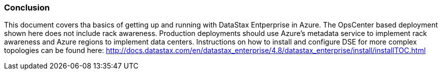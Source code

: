 
=== Conclusion

This document covers tha basics of getting up and running with DataStax Entperprise in Azure. The OpsCenter based deployment shown here does not include rack awareness. Production deployments should use Azure's metadata service to implement rack awareness and Azure regions to implement data centers. Instructions on how to install and configure DSE for more complex topologies can be found here: http://docs.datastax.com/en/datastax_enterprise/4.8/datastax_enterprise/install/installTOC.html
